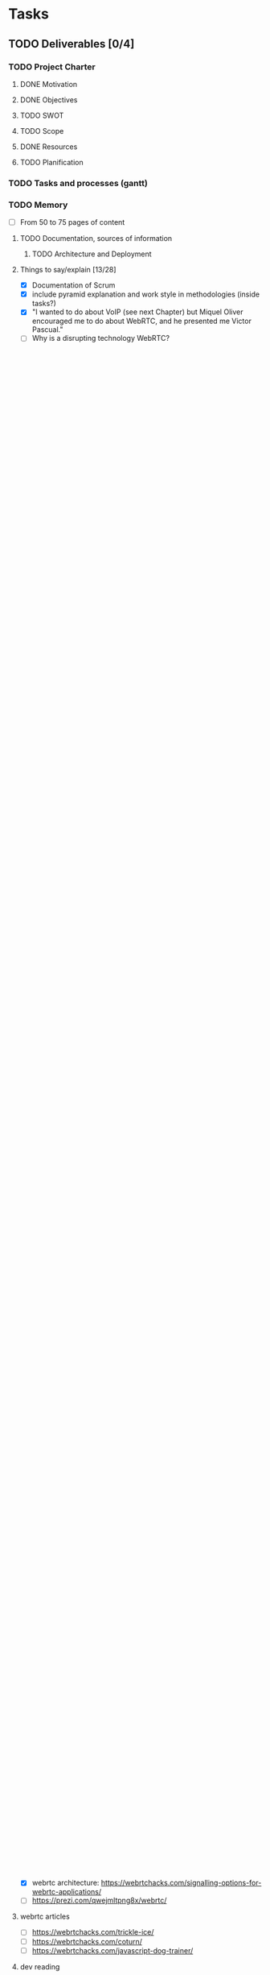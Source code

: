 * Tasks
** TODO Deliverables [0/4]
*** TODO Project Charter
**** DONE Motivation
**** DONE Objectives
**** TODO SWOT
**** TODO Scope
**** DONE Resources
**** TODO Planification
*** TODO Tasks and processes (gantt)
*** TODO Memory
- [ ] From 50 to 75 pages of content
**** TODO Documentation, sources of information
***** TODO Architecture and Deployment
**** Things to say/explain [13/28]
- [X] Documentation of Scrum
- [X] include pyramid explanation and work style in methodologies (inside tasks?)
- [X] "I wanted to do about VoIP (see next Chapter) but Miquel Oliver encouraged me to do about WebRTC, and he presented me Victor Pascual."
- [ ] Why is a disrupting technology WebRTC?
  - [ ] http://en.wikipedia.org/wiki/Disruptive_innovation#Disruptive_technology
  - [ ] http://searchunifiedcommunications.techtarget.com/tip/WebRTC-applications-could-disrupt-UC-market
  - [ ] Why is evolving WebRTC?
  - [ ] Why is changing the way ...?
- [ ] How WebRTC is changing everything
- [ ] [component selection] Signalling JSON is the best option (webrtchacks.com) but others are more complex (Sip ws, XMPP ws), and work good. There is no problem at all with signal. I prefer signalling servers that were working for years, that a new signalling server with JSON (argument against simplewebrtc, json signalling server? not standard?)
- [X] What is an ATA
- [ ] [network requirements?] Explain at least one topic using math formulation
- [ ] About QoS, how is done by Angel Elena, what said velazquezPFC
- [ ] What appendices, and detail them in Last part of Chapter 1, introduction
- [ ] Brief mention to IP-ranges Subnetting
- [X] Softphone
- [X] Security compromised in VPN-tunnels, where the true IP address of the user can be read. (in webrtc state of the art)
  - https://github.com/diafygi/webrtc-ips
  - https://torrentfreak.com/huge-security-flaw-leaks-vpn-users-real-ip-addresses-150130/
  - http://en.wikipedia.org/wiki/WebRTC#Concerns
- [ ] From the beginning arquitecture what should be applied to improve the basic use case in guifi
- [ ] move the generalizations and xmpp things and other things different than use case audio video call to introduction, conclusion
- [ ] case-based requirements inspired in this: http://uet.vnu.edu.vn/~chauttm/se2014/project/UseCaseRequirements.pdf
- [ ] classic guifi has the structure of internet (tree), but with 3 layers: interconnection with other zones, backbone of the zone and access network. New model mesh (viral) is only one layer/tier, but optionally one up (more high level routing), one down (access to user devices)
- [ ] communication fundamentals
  - [ ] request response http://en.wikipedia.org/wiki/Request%E2%80%93response
  - [ ] publish subscribe pattern http://en.wikipedia.org/wiki/Publish%E2%80%93subscribe_pattern
  - [ ] simplex, half duplex, full-duplex http://en.wikipedia.org/wiki/WebSocket
    - This is made possible by providing a standardized way for the server to send content to the browser without being solicited by the client, and allowing for messages to be passed back and forth while keeping the connection open
- [X] client server model
- [X] p2p model
- [X] QoS en WebRTC? (little mention)
- [X] SDP vs /JSON new format for SDP/
- [X] payload header protocol header. overhead http://en.wikipedia.org/wiki/Network_packet#Payload
- [ ] security in SIP (SDES) vs security in WebRTC (DTLS-SRTP or DTLS over STCP)
- [ ] (fundamentals?) architecture design (AIS, 1. Architectures.pdf)
  - [ ] network architecture
    - [ ] structure: nodes, connections, relationships
    - [ ] behavior: protocols, functionality
    - [ ] production and deployment plans
  - [ ] architecture features
    - [ ] centralization vs. distribution
    - [ ] open vs closed
    - [ ] availability
    - [ ] redundancy
    - [ ] scalability
      - [ ] extendability
    - [ ] control
      - [ ] security
  - [ ] network architectures (guifi)
  - [ ] signalling types
- [X] put to each protocol its RFC?
- [X] http proxy alpn (guifi.net)
- [ ] Annex
  - [ ] Rewrite rule of apache for websockets
  - [ ] Installation and configuration of kamailio
    - with GUI??
***** RFC's
- [X] SRTP RFC 3711 (wikipedia)
***** Graphics
- [X] pyramid: requirements, design, implementation, poc
- [ ] do a diagram like this http://www.just2good.co.uk/images/gif/tcpipstack.gif explain
- [ ] what happens from WebRTC to SIP
- [ ] protocol stack diagram (gateway) http://www.slideshare.net/victorpascual/webrtc-standards-update-jul-2014/35/
- [ ] webrtc protocol stack: IP, UDP, SRTP
- [ ] flowchart
**** Parts to Fill
- [ ] every chapter should introduce the subparts
- [X] Chapter 1 Outline (1.3) has to be completed
- [X] 4.4.1 scrum plan, little introduction
**** Parts to Fix
- [ ] Fix: Graph, MEDIA CTRL -> ????
- [X] Fix: w-w graph, connection is not through data channel
- [ ] webrtc to webrtc diagram, is not datachannel communication what we use in that case
- [ ] bibliography, all RFC links are incorrect, should be like this, because it has updated information about obsolete or not https://tools.ietf.org/html/rfc2616
**** Questions
- [ ] What to use in the redaction of the memory: 1 or one, 2 or two?
- [ ] Gantt diagram is table or figure? 0> is a type of bar chart
- [ ] WebRTC codecs, is about video codecs, or also audio codecs?
**** Review
- [ ] Tasks, inside practice, WebRTC POC SCHEDULED: <2015-05-29 Fri>
**** Bibliography
***** Book SIP that I'm missing... (got the book)
***** RFC's
** TODO Metaorganization
1 month, 4 iterations
*** Milestones
- Definitive title of TFG and abstract <2015-05-25 Mon>
- Deliver complete memory <2015-06-12 Fri>
** TODO Theory
*** TODO Use cases and general documentation
**** TODO To be done [6/7]
- [X] [[file:doc/user-cases.org::*basic%20use%20case%20defined][Basic use case defined]] (bidirectional videoconference)
- [X] [[file:doc/webrtc-architecture.org::*Use%20case%20requeriments][Use case requeriments]] documented
- [ ] Definition, documentation and justification of the architecture (component selection, implementation, protocols, etc)
- [X] Demo POC that shows that it works as supposed [Works with a local tryit.jssip.net and RetroRTC only with firefox]
- [X] Requeriments to implement this in guifi (basic use case evolution)
- [X] Impact of new requeriments to the defined architecture
- [X] Proposal of architecture v2 (includes integration requirements)
**** TODO Read [2/6]
- [ ] Evaluate security features: the use of DTLS-SRTP is secure (vs ZRTP): https://webrtchacks.com/webrtc-must-implement-dtls-srtp-but-must-not-implement-sdes
- [-] State of the art [1/5]
  - [X] https://wiki.debian.org/UnifiedCommunications
  - [ ] http://www.rtcquickstart.org
  - [ ] http://www.opentelecoms.org
  - [ ] http://www.lumicall.org/
  - [ ] http://www.sip5060.net/
- [ ] Signalling that I want to use, SIP over Websockets: https://tools.ietf.org/html/rfc7118
- [X] http://ddd.uab.cat/record/70278?ln=ca. Comments I have: /It is more about server configuration. It's not studying with detail scalability, guifi integration, behaviour, benchmark in wireless networks/ Talks about LDAP
- [X] webrtc architecture: https://webrtchacks.com/signalling-options-for-webrtc-applications/
- [ ] https://prezi.com/qwejmltpng8x/webrtc/
**** webrtc articles
- [ ] https://webrtchacks.com/trickle-ice/
- [ ] https://webrtchacks.com/coturn/
- [ ] https://webrtchacks.com/javascript-dog-trainer/
**** dev reading
- [ ] http://www.html5rocks.com/en/tutorials/websockets/basics/
- [ ] http://www.html5rocks.com/en/tutorials/webrtc/basics/
- [ ] http://www.html5rocks.com/en/tutorials/webrtc/infrastructure/
- [ ] http://www.html5rocks.com/en/tutorials/webrtc/datachannels/
**** 
- [ ] understanding ice https://webrtchacks.com/trickle-ice/
- [ ] interconnectivity webrtc with ims https://webrtchacks.com/ims-approach-webrtc/
  - [ ] http://www.slideshare.net/victorpascual/webrtc-standards-update-jul-2014/34/
** TODO Practice
*** TODO WebRTC POC (Proof of Concept)
- [ ] Understand how it works
- [-] Modify appropiately to run in my own server (several demos)
  - [X] RetroRTC (sip)
  - [X] tryit.jssip.net (sip)
  - [X] JsCommunicator(sip)
  - [ ] Candy Chat (xmpp)
  - [ ] Jappix (xmpp)
  - [ ] Conversejs (xmpp)
*** TODO Tested Components
- [ ] SIP Proxies
  - [ ] Kamailio
    - [ ] TLS
    - [ ] LDAP
    - [ ] RTPProxy
  - [ ] Resiprocate
    - [ ] TLS
    - [ ] LDAP
    - [ ] RTPProxy
    - [ ] STUN
    - [ ] TURN
- [ ] XMPP Servers
  - [ ] Prosody LDAP
  - [ ] Ejabberd LDAP
  - [ ] Metronome LDAP
*** TODO Develop DNS (NAPTR, SRV) for guifi.net
- [X] prepare guifi.net development environment
- [ ] coding guifi dnsservices
- [ ] coding guifi module
